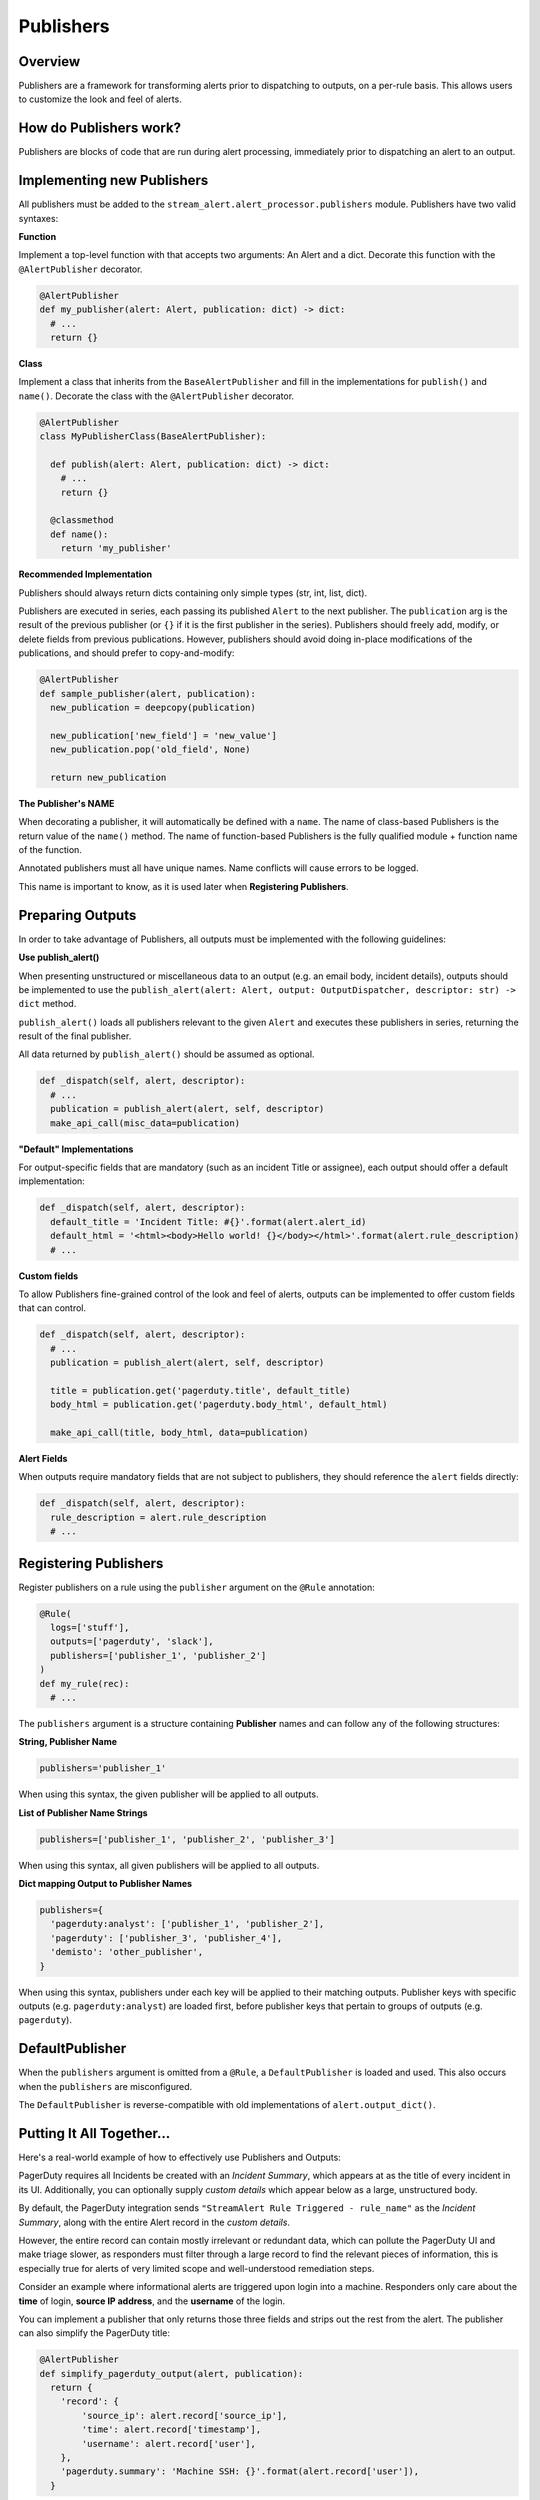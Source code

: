 Publishers
==========

Overview
--------

Publishers are a framework for transforming alerts prior to dispatching to outputs, on a per-rule basis.
This allows users to customize the look and feel of alerts.


How do Publishers work?
-----------------------

Publishers are blocks of code that are run during alert processing, immediately prior to dispatching
an alert to an output.



Implementing new Publishers
---------------------------

All publishers must be added to the ``stream_alert.alert_processor.publishers`` module. Publishers have two valid syntaxes:


**Function**

Implement a top-level function with that accepts two arguments: An Alert and a dict. Decorate this function
with the ``@AlertPublisher`` decorator.

.. code-block:: python

  @AlertPublisher
  def my_publisher(alert: Alert, publication: dict) -> dict:
    # ...
    return {}


**Class**

Implement a class that inherits from the ``BaseAlertPublisher`` and fill in the implementations for ``publish()``
and ``name()``. Decorate the class with the ``@AlertPublisher`` decorator.

.. code-block:: python

  @AlertPublisher
  class MyPublisherClass(BaseAlertPublisher):

    def publish(alert: Alert, publication: dict) -> dict:
      # ...
      return {}

    @classmethod
    def name():
      return 'my_publisher'


**Recommended Implementation**

Publishers should always return dicts containing only simple types (str, int, list, dict).

Publishers are executed in series, each passing its published ``Alert`` to the next publisher. The ``publication``
arg is the result of the previous publisher (or ``{}`` if it is the first publisher in the series). Publishers
should freely add, modify, or delete fields from previous publications. However, publishers should avoid
doing in-place modifications of the publications, and should prefer to copy-and-modify:

.. code-block:: python

  @AlertPublisher
  def sample_publisher(alert, publication):
    new_publication = deepcopy(publication)

    new_publication['new_field'] = 'new_value']
    new_publication.pop('old_field', None)

    return new_publication


**The Publisher's NAME**

When decorating a publisher, it will automatically be defined with a ``name``. The name of class-based
Publishers is the return value of the ``name()`` method. The name of function-based Publishers is the
fully qualified module + function name of the function.

Annotated publishers must all have unique names. Name conflicts will cause errors to be logged.

This name is important to know, as it is used later when **Registering Publishers**.


Preparing Outputs
-----------------

In order to take advantage of Publishers, all outputs must be implemented with the following guidelines:

**Use publish_alert()**

When presenting unstructured or miscellaneous data to an output (e.g. an email body, incident details),
outputs should be implemented to use the ``publish_alert(alert: Alert, output: OutputDispatcher, descriptor: str) -> dict``
method.

``publish_alert()`` loads all publishers relevant to the given ``Alert`` and executes these publishers in series,
returning the result of the final publisher.

All data returned by ``publish_alert()`` should be assumed as optional.

.. code-block:: python

  def _dispatch(self, alert, descriptor):
    # ...
    publication = publish_alert(alert, self, descriptor)
    make_api_call(misc_data=publication)


**"Default" Implementations**

For output-specific fields that are mandatory (such as an incident Title or assignee), each output
should offer a default implementation:

.. code-block:: python

  def _dispatch(self, alert, descriptor):
    default_title = 'Incident Title: #{}'.format(alert.alert_id)
    default_html = '<html><body>Hello world! {}</body></html>'.format(alert.rule_description)
    # ...


**Custom fields**

To allow Publishers fine-grained control of the look and feel of alerts, outputs can be implemented to
offer custom fields that can control.

.. code-block:: python

  def _dispatch(self, alert, descriptor):
    # ...
    publication = publish_alert(alert, self, descriptor)

    title = publication.get('pagerduty.title', default_title)
    body_html = publication.get('pagerduty.body_html', default_html)

    make_api_call(title, body_html, data=publication)


**Alert Fields**

When outputs require mandatory fields that are not subject to publishers, they should reference the ``alert``
fields directly:

.. code-block:: python

  def _dispatch(self, alert, descriptor):
    rule_description = alert.rule_description
    # ...


Registering Publishers
----------------------

Register publishers on a rule using the ``publisher`` argument on the ``@Rule`` annotation:

.. code-block:: python

  @Rule(
    logs=['stuff'],
    outputs=['pagerduty', 'slack'],
    publishers=['publisher_1', 'publisher_2']
  )
  def my_rule(rec):
    # ...

The ``publishers`` argument is a structure containing **Publisher** names and can follow any of the following
structures:

**String, Publisher Name**

.. code-block:: python

  publishers='publisher_1'

When using this syntax, the given publisher will be applied to all outputs.


**List of Publisher Name Strings**

.. code-block:: python

  publishers=['publisher_1', 'publisher_2', 'publisher_3']

When using this syntax, all given publishers will be applied to all outputs.


**Dict mapping Output to Publisher Names**

.. code-block:: python

  publishers={
    'pagerduty:analyst': ['publisher_1', 'publisher_2'],
    'pagerduty': ['publisher_3', 'publisher_4'],
    'demisto': 'other_publisher',
  }

When using this syntax, publishers under each key will be applied to their matching outputs. Publisher keys
with specific outputs (e.g. ``pagerduty:analyst``) are loaded first, before publisher keys that pertain
to groups of outputs (e.g. ``pagerduty``).


DefaultPublisher
----------------

When the ``publishers`` argument is omitted from a ``@Rule``, a ``DefaultPublisher`` is loaded and used. This
also occurs when the ``publishers`` are misconfigured.

The ``DefaultPublisher`` is reverse-compatible with old implementations of ``alert.output_dict()``.


Putting It All Together...
--------------------------

Here's a real-world example of how to effectively use Publishers and Outputs:

PagerDuty requires all Incidents be created with an `Incident Summary`, which appears at as the title of every
incident in its UI. Additionally, you can optionally supply `custom details` which appear below as a large,
unstructured body.

By default, the PagerDuty integration sends ``"StreamAlert Rule Triggered - rule_name"`` as the `Incident Summary`,
along with the entire Alert record in the `custom details`.

However, the entire record can contain mostly irrelevant or redundant data, which can pollute the PagerDuty UI
and make triage slower, as responders must filter through a large record to find the relevant pieces of
information, this is especially true for alerts of very limited scope and well-understood remediation steps.

Consider an example where informational alerts are triggered upon login into a machine. Responders only care
about the **time** of login, **source IP address**, and the **username** of the login.

You can implement a publisher that only returns those three fields and strips out the rest from the alert.
The publisher can also simplify the PagerDuty title:

.. code-block:: python

  @AlertPublisher
  def simplify_pagerduty_output(alert, publication):
    return {
      'record': {
          'source_ip': alert.record['source_ip'],
          'time': alert.record['timestamp'],
          'username': alert.record['user'],
      },
      'pagerduty.summary': 'Machine SSH: {}'.format(alert.record['user']),
    }

Suppose this rule is being output to both PagerDuty and Slack, but you only wish to simplify the PagerDuty
integration, leaving the Slack integration the same. Registering the publisher can be done as such:

.. code-block:: python

  @Rule(
    logs=['ssh'],
    output=['slack:engineering', 'pagerduty:engineering'],
    publishers={
      'pagerduty:engineering': 'stream_alert.alert_publisher.publisher.simplify_pagerduty_output',
    }
  )
  def machine_ssh_login(rec):
    # ...
